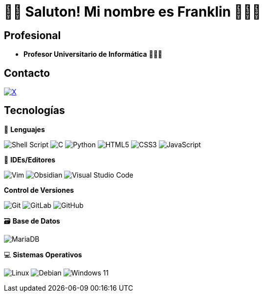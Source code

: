 = 👋🏾 Saluton! Mi nombre es Franklin  👨🏿‍💻


== Profesional

* *Profesor Universitario de Informática* 👨🏾‍🏫

== Contacto

https://x.com/frnklncdn[image:https://img.shields.io/badge/X-%23000000.svg?style=for-the-badge&logo=X&logoColor=white[X]]

== Tecnologías

🚀 *Lenguajes*

image:https://img.shields.io/badge/shell_script-%23121011.svg?style=for-the-badge&logo=gnu-bash&logoColor=white[Shell Script]
image:https://img.shields.io/badge/c-%2300599C.svg?style=for-the-badge&logo=c&logoColor=white[C]
image:https://img.shields.io/badge/python-3670A0?style=for-the-badge&logo=python&logoColor=ffdd54[Python]
image:https://img.shields.io/badge/html5-%23E34F26.svg?style=for-the-badge&logo=html5&logoColor=white[HTML5]
image:https://img.shields.io/badge/css3-%231572B6.svg?style=for-the-badge&logo=css3&logoColor=white[CSS3]
image:https://img.shields.io/badge/javascript-%23323330.svg?style=for-the-badge&logo=javascript&logoColor=%23F7DF1E[JavaScript]

📝 *IDEs/Editores*

image:https://img.shields.io/badge/VIM-%2311AB00.svg?style=for-the-badge&logo=vim&logoColor=white[Vim]
image:https://img.shields.io/badge/Obsidian-%23483699.svg?style=for-the-badge&logo=obsidian&logoColor=white[Obsidian]
image:https://img.shields.io/badge/Visual%20Studio%20Code-0078d7.svg?style=for-the-badge&logo=visual-studio-code&logoColor=white[Visual Studio Code]

*Control de Versiones*

image:https://img.shields.io/badge/git-%23F05033.svg?style=for-the-badge&logo=git&logoColor=white[Git]
image:https://img.shields.io/badge/gitlab-%23181717.svg?style=for-the-badge&logo=gitlab&logoColor=white[GitLab]
image:https://img.shields.io/badge/github-%23121011.svg?style=for-the-badge&logo=github&logoColor=white[GitHub]

🗃️ *Base de Datos*

image:https://img.shields.io/badge/MariaDB-003545?style=for-the-badge&logo=mariadb&logoColor=white[MariaDB]

💻 *Sistemas Operativos*

image:https://img.shields.io/badge/Linux-FCC624?style=for-the-badge&logo=linux&logoColor=black[Linux]
image:https://img.shields.io/badge/Debian-D70A53?style=for-the-badge&logo=debian&logoColor=white[Debian]
image:https://img.shields.io/badge/Windows%2011-%230079d5.svg?style=for-the-badge&logo=Windows%2011&logoColor=white[Windows 11]
